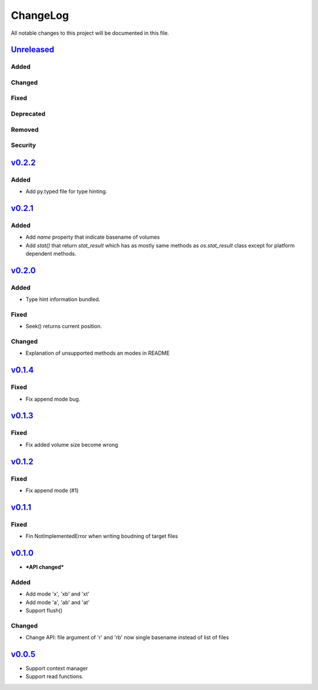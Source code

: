 =========
ChangeLog
=========

All notable changes to this project will be documented in this file.

`Unreleased`_
=============

Added
-----

Changed
-------

Fixed
-----

Deprecated
----------

Removed
-------

Security
--------

`v0.2.2`_
=========

Added
-----

* Add py.typed file for type hinting.


`v0.2.1`_
=========

Added
-----

* Add `name` property that indicate basename of volumes
* Add `stat()` that return `stat_result` which has as mostly same methods as `os.stat_result` class
  except for platform dependent methods.


`v0.2.0`_
=========

Added
-----

* Type hint information bundled.

Fixed
-----

* Seek() returns current position.

Changed
-------

* Explanation of unsupported methods an modes in README

`v0.1.4`_
=========

Fixed
-----

* Fix append mode bug.

`v0.1.3`_
=========

Fixed
-----

* Fix added volume size become wrong

`v0.1.2`_
=========

Fixed
-----

* Fix append mode (#1)

`v0.1.1`_
=========

Fixed
-----

* Fin NotImplementedError when writing boudning of target files

`v0.1.0`_
=========

* ***API changed***

Added
-----

* Add mode 'x', 'xb' and 'xt'
* Add mode 'a', 'ab' and 'at'
* Support flush()

Changed
-------

* Change API: file argument of 'r' and 'rb' now single basename instead of list of files

`v0.0.5`_
=========

* Support context manager
* Support read functions.

.. History links
.. _Unreleased: https://github.com/miurahr/py7zr/compare/v0.2.2...HEAD
.. _v0.2.2: https://github.com/miurahr/py7zr/compare/v0.2.1...v0.2.2
.. _v0.2.1: https://github.com/miurahr/py7zr/compare/v0.2.0...v0.2.1
.. _v0.2.0: https://github.com/miurahr/py7zr/compare/v0.1.4...v0.2.0
.. _v0.1.4: https://github.com/miurahr/py7zr/compare/v0.1.3...v0.1.4
.. _v0.1.3: https://github.com/miurahr/py7zr/compare/v0.1.2...v0.1.3
.. _v0.1.2: https://github.com/miurahr/py7zr/compare/v0.1.1...v0.1.2
.. _v0.1.1: https://github.com/miurahr/py7zr/compare/v0.1.0...v0.1.1
.. _v0.1.0: https://github.com/miurahr/py7zr/compare/v0.0.5...v0.1.0
.. _v0.0.5: https://github.com/miurahr/py7zr/compare/v0.0.1...v0.0.5
